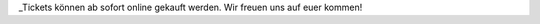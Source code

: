 .. title: Ticketverkauf
.. slug: planung-consumenta-COVID-19
.. date: 2020-10-15
.. tags: news, ticket
.. author: Simon
.. category: 
.. link: 
.. description: 
.. type: text

_Tickets können ab sofort online gekauft werden.
Wir freuen uns auf euer kommen!



.. TEASER_END
.. _Tickets: https://www.messe-ticket.de/AFAG/consumenta2020/Shop


